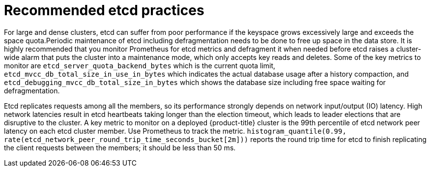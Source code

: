 // Module included in the following assemblies:
//
// * scalability_and_performance/recommended-host-practices.adoc

[id="recommended-etcd-practices_{context}"]
= Recommended etcd practices

For large and dense clusters, etcd can suffer from poor performance if the keyspace grows excessively large and exceeds the space quota.Periodic maintenance of etcd including defragmentation needs to be done to free up space in the data store. It is highly recommended that you monitor
Prometheus for etcd metrics and defragment it when needed before etcd raises a cluster-wide alarm that puts the cluster into a maintenance mode, which only accepts key reads and deletes. Some of the key metrics to monitor are `etcd_server_quota_backend_bytes` which is the current quota limit, `etcd_mvcc_db_total_size_in_use_in_bytes` which indicates the actual database usage after a history compaction, and `etcd_debugging_mvcc_db_total_size_in_bytes` which shows the database size including free space waiting for defragmentation.

Etcd replicates requests among all the members, so its performance strongly depends on network input/output (IO) latency. High network latencies result in etcd heartbeats taking longer than the election timeout, which leads to leader elections that are disruptive to the cluster. A key metric to monitor on a deployed {product-title} cluster is the 99th percentile of etcd network peer latency  on each etcd cluster member. Use Prometheus to track the metric. `histogram_quantile(0.99, rate(etcd_network_peer_round_trip_time_seconds_bucket[2m]))` reports the round trip time for etcd to finish replicating the client requests between the members; it should be less than 50 ms.
